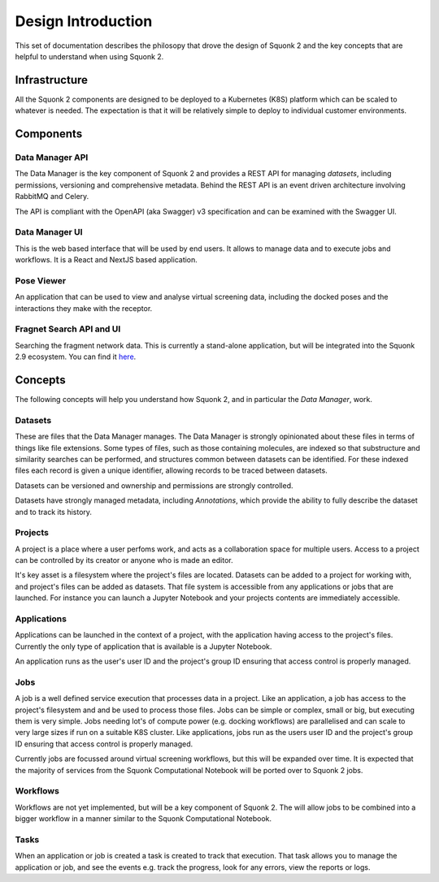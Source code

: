 ###################
Design Introduction
###################

This set of documentation describes the philosopy that drove the design of Squonk 2
and the key concepts that are helpful to understand when using Squonk 2.

Infrastructure
==============

All the Squonk 2 components are designed to be deployed to a Kubernetes (K8S) platform which can be scaled to
whatever is needed. The expectation is that it will be relatively simple to deploy to individual customer
environments. 

Components
==========

Data Manager API
----------------

The Data Manager is the key component of Squonk 2 and provides a REST API for managing *datasets*,
including permissions, versioning and comprehensive metadata. Behind the REST API is an event driven
architecture involving RabbitMQ and Celery.

The API is compliant with the OpenAPI (aka Swagger) v3 specification and can be examined with the Swagger UI. 

Data Manager UI
---------------

This is the web based interface that will be used by end users. It allows to manage data and to execute jobs
and workflows. It is a React and NextJS based application.

Pose Viewer
-----------

An application that can be used to view and analyse virtual screening data, including the docked poses and
the interactions they make with the receptor.

Fragnet Search API and UI
-------------------------

Searching the fragment network data. This is currently a stand-alone application, but will be integrated into
the Squonk 2.9 ecosystem. You can find it `here <https://squonk.it/fragnet-search-ui>`_.

Concepts
========

The following concepts will help you understand how Squonk 2, and in particular the *Data Manager*, work.

Datasets
--------

These are files that the Data Manager manages. The Data Manager is strongly opinionated about these files in
terms of things like file extensions. Some types of files, such as those containing molecules, are indexed
so that substructure and similarity searches can be performed, and structures common between datasets can be
identified. For these indexed files each record is given a unique identifier, allowing records to be traced 
between datasets.

Datasets can be versioned and ownership and permissions are strongly controlled.

Datasets have strongly managed metadata, including *Annotations*, which provide the ability to fully describe
the dataset and to track its history.

Projects
--------

A project is a place where a user perfoms work, and acts as a collaboration space for multiple users.
Access to a project can be controlled by its creator or anyone who is made an editor.

It's key asset is a filesystem where the project's files are located. Datasets can be added to a project
for working with, and project's files can be added as datasets. That file system is accessible from any
applications or jobs that are launched. For instance you can launch a Jupyter Notebook and your projects
contents are immediately accessible.

Applications
------------

Applications can be launched in the context of a project, with the application having access to the project's
files. Currently the only type of application that is available is a Jupyter Notebook.

An application runs as the user's user ID and the project's group ID ensuring that access control is properly
managed.

Jobs
----

A job is a well defined service execution that processes data in a project. Like an application, a job has
access to the project's filesystem and and be used to process those files. Jobs can be simple or complex, small
or big, but executing them is very simple. Jobs needing lot's of compute power (e.g. docking workflows) are
parallelised and can scale to very large sizes if run on a suitable K8S cluster. Like applications, jobs run as
the users user ID  and the project's group ID ensuring that access control is properly managed.

Currently jobs are focussed around virtual screening workflows, but this will be expanded over time.
It is expected that the majority of services from the Squonk Computational Notebook will be ported over to
Squonk 2 jobs.

Workflows
---------

Workflows are not yet implemented, but will be a key component of Squonk 2. The will allow jobs to be combined
into a bigger workflow in a manner similar to the Squonk Computational Notebook.

Tasks
-----

When an application or job is created a task is created to track that execution. That task allows you to manage
the application or job, and see the events e.g. track the progress, look for any errors, view the reports or
logs.

